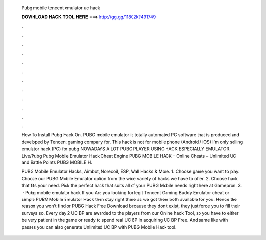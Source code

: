   Pubg mobile tencent emulator uc hack
  
  
  
  𝐃𝐎𝐖𝐍𝐋𝐎𝐀𝐃 𝐇𝐀𝐂𝐊 𝐓𝐎𝐎𝐋 𝐇𝐄𝐑𝐄 ===> http://gg.gg/11802k?491749
  
  
  
  .
  
  
  
  .
  
  
  
  .
  
  
  
  .
  
  
  
  .
  
  
  
  .
  
  
  
  .
  
  
  
  .
  
  
  
  .
  
  
  
  .
  
  
  
  .
  
  
  
  .
  
  How To Install Pubg Hack On. PUBG mobile emulator is totally automated PC software that is produced and developed by Tencent gaming company for. This hack is not for mobile phone (Android / iOS) I'm only selling emulator hack (PC) for pubg NOWADAYS A LOT PUBG PLAYER USING HACK ESPECIALLY EMULATOR. Live/Pubg Pubg Mobile Emulator Hack Cheat Engine PUBG MOBILE HACK – Online Cheats – Unlimited UC and Battle Points PUBG MOBILE H.
  
  PUBG Mobile Emulator Hacks, Aimbot, Norecoil, ESP, Wall Hacks & More. 1. Choose game you want to play. Choose our PUBG Mobile Emulator option from the wide variety of hacks we have to offer. 2. Choose hack that fits your need. Pick the perfect hack that suits all of your PUBG Mobile needs right here at Gamepron. 3.  · Pubg mobile emulator hack If you Are you looking for legit Tencent Gaming Buddy Emulator cheat or simple PUBG Mobile Emulator Hack then stay right there as we got them both available for you. Hence the reason you won’t find  or PUBG Hack Free Download because they don’t exist, they just force you to fill their surveys so. Every day 2 UC BP are awarded to the players from our Online hack Tool, so you have to either be very patient in the game or ready to spend real UC BP in acquiring UC BP Free. And same like with passes you can also generate Unlimited UC BP with PUBG Mobile Hack tool.

